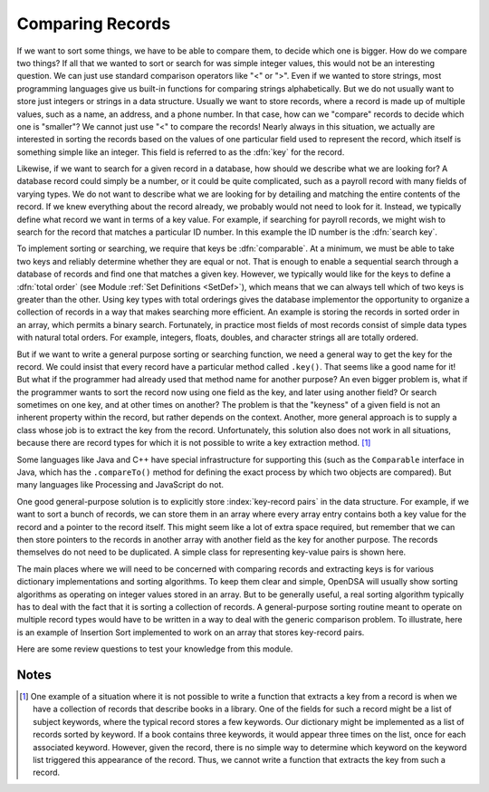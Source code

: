 .. This file is part of the OpenDSA eTextbook project. See
.. http://algoviz.org/OpenDSA for more details.
.. Copyright (c) 2012-2013 by the OpenDSA Project Contributors, and
.. distributed under an MIT open source license.

.. avmetadata::
   :author: Cliff Shaffer
   :satisfies: key comparison; record comparison
   :topic: Sorting

.. index::
   pair: sorting; record comparison
   pair: searching; record comparison

Comparing Records
==================

If we want to sort some things, we have to be able to compare them, to
decide which one is bigger.
How do we compare two things?
If all that we wanted to sort or search for was simple integer values,
this would not be an interesting question.
We can just use standard comparison operators like "<" or ">".
Even if we wanted to store strings, most programming languages give us
built-in functions for comparing strings alphabetically.
But we do not usually want to store just integers or strings in a data
structure.
Usually we want to store records, where a record is made up of
multiple values, such as a name, an address, and a phone number.
In that case, how can we "compare" records to decide which one is
"smaller"?
We cannot just use "<" to compare the records!
Nearly always in this situation, we actually are interested in sorting
the records based on the values of one particular field used to
represent the record,
which itself is something simple like an integer.
This field is referred to as the :dfn:`key` for the record.

.. index:: ! key

Likewise, if we want to search for a given record in a database, how
should we describe what we are looking for?
A database record could simply be a number, or it could be quite
complicated, such as a payroll record with many fields of varying
types.
We do not want to describe what we are looking for by detailing and
matching the entire contents of the record.
If we knew everything about the record already, we probably would not
need to look for it.
Instead, we typically define what record we want in terms of a
key value.
For example, if searching for payroll records, we might wish to
search for the record that matches a particular ID number.
In this example the ID number is the :dfn:`search key`.

.. index:: ! search key

.. index:: ! comparable

To implement sorting or searching, we require that keys be :dfn:`comparable`.
At a minimum, we must be able to take two keys and reliably determine
whether they are equal or not.
That is enough to enable a sequential search through a database of
records and find one that matches a given key.
However, we typically would like for the keys to define a
:dfn:`total order` (see Module :ref:`Set Definitions <SetDef>`), which means
that we can always tell which of two keys is greater than the other.
Using key types with total orderings gives the database
implementor the opportunity to organize a collection of records in
a way that makes searching more efficient.
An example is storing the records in sorted order in an array, which
permits a binary search.
Fortunately, in practice most fields of most records consist of
simple data types with natural total orders.
For example, integers, floats, doubles, and character strings all are
totally ordered.

But if we want to write a general purpose sorting or searching
function, we need a general way to get the key for the record.
We could insist that every record have a particular method called
``.key()``.
That seems like a good name for it!
But what if the programmer had already used that method name for
another purpose?
An even bigger problem is, what if the programmer wants to sort the
record now using one field as the key, and later using another field?
Or search sometimes on one key, and at other times on another?
The problem is that the "keyness" of a given field is not an inherent
property within the record, but rather depends on the context.
Another, more general approach is to supply a class whose job is to
extract the key from the record.
Unfortunately, this solution also does not work in all situations,
because there are record types for which it is not possible to write
a key extraction method. [#]_

Some languages like Java and C++ have special infrastructure for
supporting this (such as the ``Comparable`` interface in Java,
which has the ``.compareTo()`` method for defining the exact process
by which two objects are compared).
But many languages like Processing and JavaScript do not.

One good general-purpose solution is to explicitly store
:index:`key-record pairs` in the data structure.
For example, if we want to sort a bunch of records, we can store them
in an array where every array entry contains both a key value for the
record and a pointer to the record itself.
This might seem like a lot of extra space required, but remember that
we can then store pointers to the records in another array with
another field as the key for another purpose.
The records themselves do not need to be duplicated.
A simple class for representing key-value pairs is shown here.

.. codeinclude:: Utils/KVPair.pde
   :tag: KVpair

The main places where we will need to be concerned with comparing
records and extracting keys is for various dictionary implementations
and sorting algorithms.
To keep them clear and simple, OpenDSA will usually show sorting
algorithms as operating on integer values stored in an array.
But to be generally useful, a real sorting algorithm typically has to
deal with the fact that it is sorting a collection of records.
A general-purpose sorting routine meant to operate on multiple record
types would have to be written in a way to deal with the generic
comparison problem.
To illustrate, here is an example of Insertion Sort implemented to
work on an array that stores key-record pairs.

.. codeinclude:: Sorting/InssortKV.pde 
   :tag: InssortKV

Here are some review questions to test your knowledge from this module.

.. avembed:: Exercises/Sorting/SortCompareSumm.html ka

Notes
-----

.. [#] One example of a situation where it is not possible to write a
       function that extracts a key from a record is when we have a
       collection of records that describe books in a library. 
       One of the fields for such a record might be a list of subject
       keywords, where the typical record stores a few keywords.
       Our dictionary might be implemented as a list of records sorted
       by keyword.
       If a book contains three keywords, it would appear three times
       on the list, once for each associated keyword.
       However, given the record, there is no simple way to determine
       which keyword on the keyword list triggered this appearance of
       the record.
       Thus, we cannot write a function that extracts the key from
       such a record.
